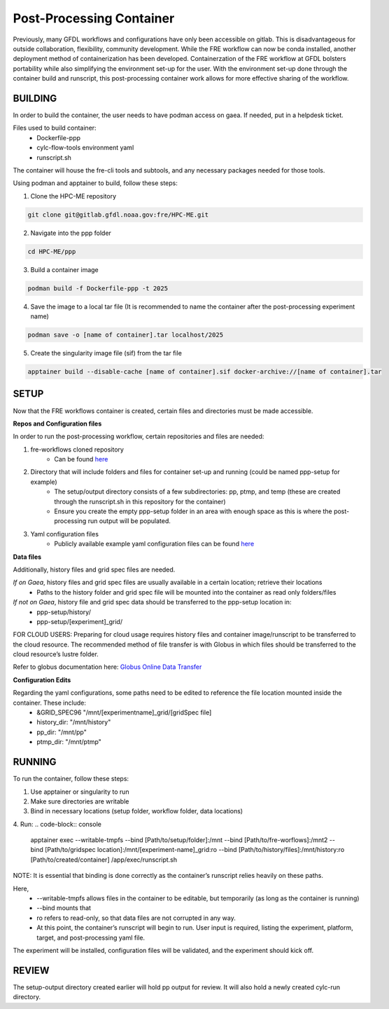 Post-Processing Container
=========================

Previously, many GFDL workflows and configurations have only been accessible on gitlab. This is disadvantageous for outside collaboration, flexibility, community development. While the FRE workflow can now be conda installed, another deployment method of containerization has been developed. Containerzation of the FRE workflow at GFDL bolsters portability while also simplifying the environment set-up for the user. With the environment set-up done through the container build and runscript, this post-processing container work allows for more effective sharing of the workflow.

BUILDING
--------

In order to build the container, the user needs to have podman access on gaea. If needed, put in a helpdesk ticket.

Files used to build container:
    - Dockerfile-ppp
    - cylc-flow-tools environment yaml
    - runscript.sh

The container will house the fre-cli tools and subtools, and any necessary packages needed for those tools.

Using podman and apptainer to build, follow these steps:

1. Clone the HPC-ME repository

.. code-block:: console

 git clone git@gitlab.gfdl.noaa.gov:fre/HPC-ME.git

2. Navigate into the ppp folder

.. code-block:: console

 cd HPC-ME/ppp

3. Build a container image

.. code-block:: console

 podman build -f Dockerfile-ppp -t 2025

4. Save the image to a local tar file (It is recommended to name the container after the post-processing experiment name)

.. code-block:: console

 podman save -o [name of container].tar localhost/2025

5. Create the singularity image file (sif) from the tar file

.. code-block:: console

 apptainer build --disable-cache [name of container].sif docker-archive://[name of container].tar

SETUP
-----

Now that the FRE workflows container is created, certain files and directories must be made accessible.

**Repos and Configuration files**

In order to run the post-processing workflow, certain repositories and files are needed:

1. fre-workflows cloned repository
    - Can be found `here <https://github.com/NOAA-GFDL/fre-workflows>`_

2. Directory that will include folders and files for container set-up and running (could be named ppp-setup for example)
    - The setup/output directory consists of a few subdirectories: pp, ptmp, and temp (these are created through the runscript.sh in this repository for the container)
    - Ensure you create the empty ppp-setup folder in an area with enough space as this is where the post-processing run output will be populated.

3. Yaml configuration files
    - Publicly available example yaml configuration files can be found `here <https://github.com/NOAA-GFDL/fre-examples>`_

**Data files**

Additionally, history files and grid spec files are needed.

*If on Gaea*, history files and grid spec files are usually available in a certain location; retrieve their locations
    - Paths to the history folder and grid spec file will be mounted into the container as read only folders/files

*If not on Gaea*, history file and grid spec data should be transferred to the ppp-setup location in:
    - ppp-setup/history/
    - ppp-setup/[experiment]_grid/

FOR CLOUD USERS: Preparing for cloud usage requires history files and container image/runscript to be transferred to the cloud resource. The recommended method of file transfer is with Globus in which files should be transferred to the cloud resource’s lustre folder.

Refer to globus documentation here: `Globus Online Data Transfer <https://docs.rdhpcs.noaa.gov/data/globus_online_data_transfer.html>`_

**Configuration Edits**

Regarding the yaml configurations, some paths need to be edited to reference the file location mounted inside the container. These include:
    - &GRID_SPEC96 "/mnt/[experimentname]_grid/[gridSpec file]
    - history_dir: "/mnt/history"
    - pp_dir: "/mnt/pp"
    - ptmp_dir: "/mnt/ptmp"

RUNNING
-------
To run the container, follow these steps:

1. Use apptainer or singularity to run
2. Make sure directories are writable
3. Bind in necessary locations (setup folder, workflow folder, data locations)
4. Run:
.. code-block:: console
   apptainer exec --writable-tmpfs --bind [Path/to/setup/folder]:/mnt --bind [Path/to/fre-worflows]:/mnt2 --bind [Path/to/gridspec location]:/mnt/[experiment-name]_grid:ro --bind [Path/to/history/files]:/mnt/history:ro [Path/to/created/container] /app/exec/runscript.sh

NOTE: It is essential that binding is done correctly as the container’s runscript relies heavily on these paths.

Here,
    - --writable-tmpfs allows files in the container to be editable, but temporarily (as long as the container is running)
    - --bind mounts that
    - ro refers to read-only, so that data files are not corrupted in any way.
    - At this point, the container’s runscript will begin to run. User input is required, listing the experiment, platform, target, and post-processing yaml file.

The experiment will be installed, configuration files will be validated, and the experiment should kick off.

REVIEW
------

The setup-output directory created earlier will hold pp output for review. It will also hold a newly created cylc-run directory.
